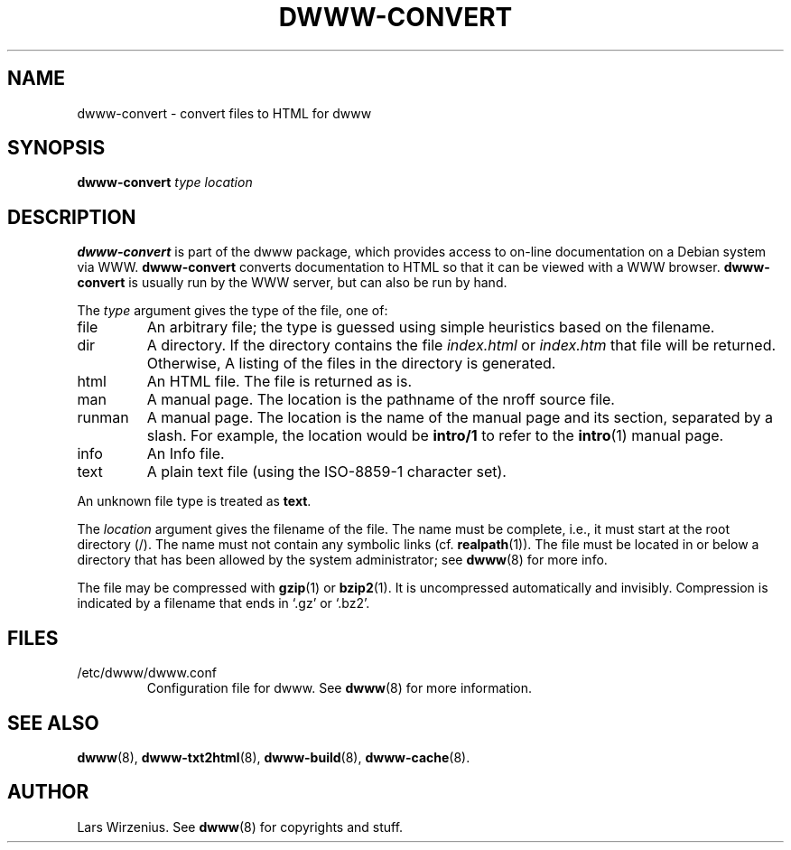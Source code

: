 .TH DWWW-CONVERT 8 "August 29th, 2001" "Debian" "Debian"
.SH NAME
dwww-convert \- convert files to HTML for dwww
.SH SYNOPSIS
.BI "dwww-convert " type
.I location
.SH "DESCRIPTION"
.B dwww-convert
is part of the dwww package,
which provides access to on-line documentation on a Debian system via WWW.
.B dwww-convert
converts documentation to HTML so that it can be viewed with a WWW browser.
.B dwww-convert
is usually run by the WWW server, but can also be run by hand.
.PP
The
.I type
argument gives the type of the file, one of:
.IP file
An arbitrary file; the type is guessed using simple heuristics based on
the filename.
.IP dir
A directory.  If the directory contains the file
.IR index.html " or " index.htm
that file will be returned. Otherwise,
A listing of the files in the directory is generated.
.IP html
An HTML file.  The file is returned as is.
.IP man
A manual page.  The location is the pathname of the nroff source file.
.IP runman
A manual page.  The location is the name of the manual page and its
section, separated by a slash.  For example,
the location would be
.B intro/1
to refer to the
.BR  intro (1)
manual page.
.IP info
An Info file.
.IP text
A plain text file (using the ISO-8859-1 character set).
.PP
An unknown file type is treated as
.BR text .
.PP
The
.I location
argument gives the filename of the file.
The name must be complete, i.e., it must start at the root directory (/).
The name must not contain any symbolic links (cf.
.BR realpath (1)).
The file must be located in or below a directory that has been allowed
by the system administrator; see
.BR dwww (8)
for more info.
.PP
The file may be compressed with
.BR gzip (1)
or
.BR bzip2 (1).
It is uncompressed automatically and invisibly.
Compression is indicated by a filename that ends in `.gz' or `.bz2'.
.SH FILES
.IP /etc/dwww/dwww.conf
Configuration file for dwww.  See
.BR dwww (8)
for more information.
.SH "SEE ALSO"
.BR dwww (8),
.BR dwww-txt2html (8),
.BR dwww-build (8),
.BR dwww-cache (8).
.SH AUTHOR
Lars Wirzenius.
See
.BR dwww (8)
for copyrights and stuff.
